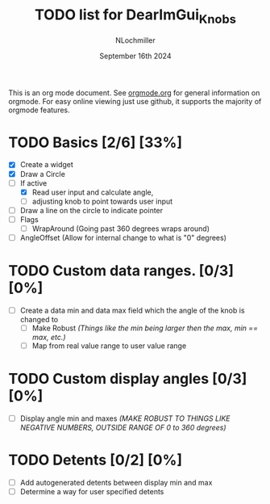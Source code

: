#+TITLE:  TODO list for DearImGui_Knobs
#+AUTHOR: NLochmiller
#+DATE:   September 16th 2024

This is an org mode document. See [[https://orgmode.org][orgmode.org]] for general information on orgmode.
For easy online viewing just use github, it supports the majority of orgmode features.

* TODO Basics [2/6] [33%]
- [X] Create a widget
- [X] Draw a Circle
- [-] If active
  - [X] Read user input and calculate angle,
  - [ ] adjusting knob to point towards user input
- [ ] Draw a line on the circle to indicate pointer
- [ ] Flags
  - [ ] WrapAround (Going past 360 degrees wraps around)
- [ ] AngleOffset (Allow for internal change to what is "0" degrees)

* TODO Custom data ranges. [0/3] [0%]
- [ ] Create a data min and data max field which the angle of the knob is changed to
  - [ ] Make Robust /(Things like the min being larger then the max, min == max, etc.)/
  - [ ] Map from real value range to user value range

* TODO Custom display angles [0/3] [0%]
- [ ] Display angle min and maxes /(MAKE ROBUST TO THINGS LIKE NEGATIVE NUMBERS, OUTSIDE RANGE OF 0 to 360 degrees)/

* TODO Detents [0/2] [0%]
- [ ] Add autogenerated detents between display min and max
- [ ] Determine a way for user specified detents

